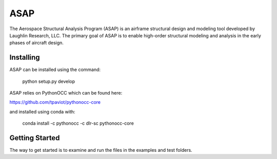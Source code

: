 ASAP
====
The Aerospace Structural Analysis Program (ASAP) is an airframe structural
design and modeling tool developed by Laughlin Research, LLC. The primary
goal of ASAP is to enable high-order structural modeling and analysis in the
early phases of aircraft design.

Installing
----------
ASAP can be installed using the command:

    python setup.py develop

ASAP relies on PythonOCC which can be found here:

https://github.com/tpaviot/pythonocc-core

and installed using conda with:

    conda install -c pythonocc -c dlr-sc pythonocc-core

Getting Started
---------------
The way to get started is to examine and run the files in the examples and
test folders.